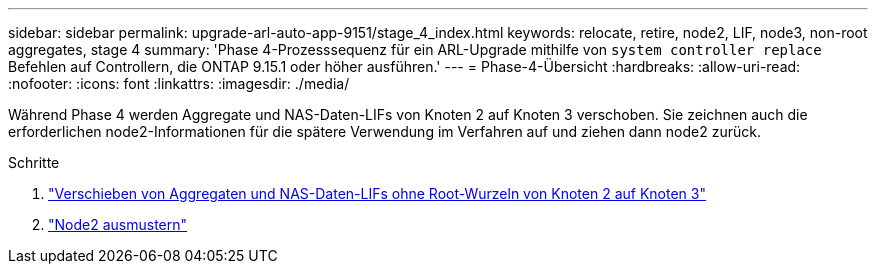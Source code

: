 ---
sidebar: sidebar 
permalink: upgrade-arl-auto-app-9151/stage_4_index.html 
keywords: relocate, retire, node2, LIF, node3, non-root aggregates, stage 4 
summary: 'Phase 4-Prozesssequenz für ein ARL-Upgrade mithilfe von `system controller replace` Befehlen auf Controllern, die ONTAP 9.15.1 oder höher ausführen.' 
---
= Phase-4-Übersicht
:hardbreaks:
:allow-uri-read: 
:nofooter: 
:icons: font
:linkattrs: 
:imagesdir: ./media/


[role="lead"]
Während Phase 4 werden Aggregate und NAS-Daten-LIFs von Knoten 2 auf Knoten 3 verschoben. Sie zeichnen auch die erforderlichen node2-Informationen für die spätere Verwendung im Verfahren auf und ziehen dann node2 zurück.

.Schritte
. link:relocate_non_root_aggr_nas_lifs_from_node2_to_node3.html["Verschieben von Aggregaten und NAS-Daten-LIFs ohne Root-Wurzeln von Knoten 2 auf Knoten 3"]
. link:retire_node2.html["Node2 ausmustern"]

